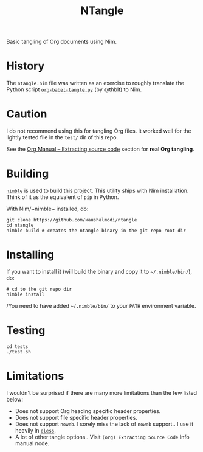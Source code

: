#+title: NTangle

Basic tangling of Org documents using Nim.

* History
The ~ntangle.nim~ file was written as an exercise to roughly translate the
Python script [[https://github.com/thblt/org-babel-tangle.py][~org-babel-tangle.py~]] (by @thblt) to Nim.
* Caution
I do not recommend using this for tangling Org files. It worked well for the
lightly tested file in the ~test/~ dir of this repo.

See the [[https://orgmode.org/manual/Extracting-source-code.html][Org Manual -- Extracting source code]] section for *real Org tangling*.
* Building
[[https://github.com/nim-lang/nimble][~nimble~]] is used to build this project. This utility ships with Nim
installation. Think of it as the equivalent of ~pip~ in Python.

With Nim/~nimble~ installed, do:
#+begin_example
git clone https://github.com/kaushalmodi/ntangle
cd ntangle
nimble build # creates the ntangle binary in the git repo root dir
#+end_example
* Installing
If you want to install it (will build the binary and copy it to
=~/.nimble/bin/=), do:
#+begin_example
# cd to the git repo dir
nimble install
#+end_example

/You need to have added =~/.nimble/bin/= to your ~PATH~ environment
variable.
* Testing
#+begin_src shell :results output verbatim
cd tests
./test.sh
#+end_src

#+RESULTS:
#+begin_example
  Verifying dependencies for ntangle@0.1.0
   Building ntangle/ntangle using c backend
Parsing tests/test1.org ..
  Writing tests/test_passing.nim (8 lines) ..
  Writing tests/test_failing.nim (8 lines) ..

Parsing tests/tangle_no_yes.org ..
  Writing tests/specified_file.nim (2 lines) ..
  Writing tests/tangle_no_yes.nim (2 lines) ..

Parsing tests/src_blocks_with_extra_indentation.org ..
  Writing tests/hello2.nim (3 lines) ..
  Writing tests/hi2.nim (3 lines) ..

Parsing tests/multiple_src_blocks_tangled_to_same_file.org ..
  Writing tests/hello.nim (3 lines) ..
  Writing tests/hi.nim (3 lines) ..

Parsing tests/write-yourself-a-git.org ..
  [WARN] Line 200 - ':noweb' header argument is not supported at the moment.
  [WARN] Line 226 - ':noweb' header argument is not supported at the moment.
  [WARN] Line 339 - ':noweb' header argument is not supported at the moment.
  Writing tests/libwyag.py (683 lines) ..
  Writing tests/wyag (5 lines) ..
  Writing tests/wyag-tests (104 lines) ..

Parsing tests/shebang.org ..
  Writing tests/echo.sh (3 lines) ..

Parsing tests/missing_arg_value.org ..
#+end_example
* Limitations
I wouldn't be surprised if there are many more limitations than the
few listed below:
- Does not support Org heading specific header properties.
- Does not support file specific header properties.
- Does not support ~noweb~. I sorely miss the lack of ~noweb~
  support.. I use it heavily in [[https://github.com/kaushalmodi/eless][~eless~]].
- A lot of other tangle options.. Visit ~(org) Extracting Source Code~
  Info manual node.
